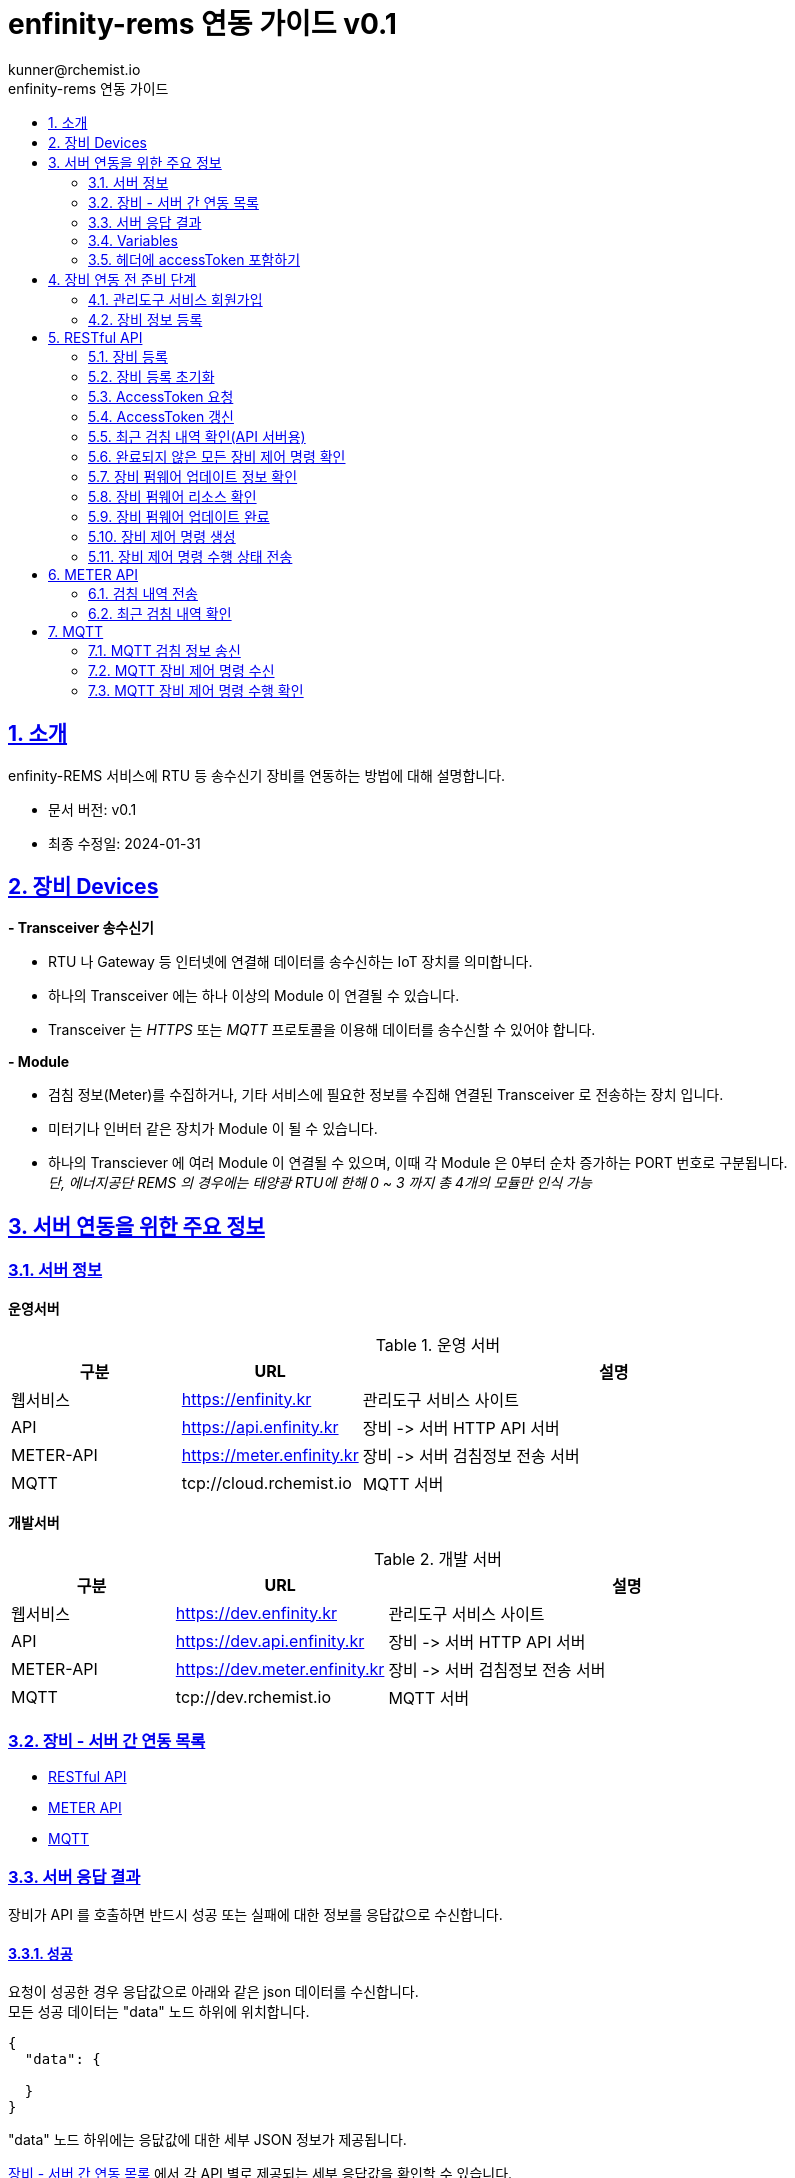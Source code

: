 = enfinity-rems 연동 가이드 v0.1
:toc: left
:toc-title: enfinity-rems 연동 가이드
:toclevels: 2
:stylesheet: asciidoctor.css
:hardbreaks:
:doctype: book
:icons: font
:idseparator: -
:sectanchors:
:sectids:
:sectnums:
:sectlinks:
:sectnumlevels: 6
:author: kunner@rchemist.io
:authorname: Kunner, Kil.
:version-label: v0.1

[#intro]
== 소개

enfinity-REMS 서비스에 RTU 등 송수신기 장비를 연동하는 방법에 대해 설명합니다.

- 문서 버전: v0.1
- 최종 수정일: 2024-01-31

[#devices]
== 장비 Devices

*- Transceiver 송수신기*

* RTU 나 Gateway 등 인터넷에 연결해 데이터를 송수신하는 IoT 장치를 의미합니다.
* 하나의 Transceiver 에는 하나 이상의 Module 이 연결될 수 있습니다.
* Transceiver 는 _HTTPS_ 또는 _MQTT_ 프로토콜을 이용해 데이터를 송수신할 수 있어야 합니다.

*- Module*

* 검침 정보(Meter)를 수집하거나, 기타 서비스에 필요한 정보를 수집해 연결된 Transceiver 로 전송하는 장치 입니다.
* 미터기나 인버터 같은 장치가 Module 이 될 수 있습니다.
* 하나의 Transciever 에 여러 Module 이 연결될 수 있으며, 이때 각 Module 은 0부터 순차 증가하는 PORT 번호로 구분됩니다.{blank}
_단, 에너지공단 REMS 의 경우에는 태양광 RTU에 한해 0 ~ 3 까지 총 4개의 모듈만 인식 가능_

[#importants]
== 서버 연동을 위한 주요 정보

[#importants-server]
=== 서버 정보

*운영서버*

.운영 서버
[cols="<.^2,<.^2,<.^6"]
|===
|구분 |URL |설명

|웹서비스 |https://enfinity.kr |관리도구 서비스 사이트
|API |https://api.enfinity.kr |장비 -&gt; 서버 HTTP API 서버 {blank}
|METER-API |https://meter.enfinity.kr |장비 -&gt; 서버 검침정보 전송 서버
|MQTT |tcp://cloud.rchemist.io |MQTT 서버
|===

*개발서버*

.개발 서버
[cols="<.^2,<.^2,<.^6"]
|===
|구분 |URL |설명

|웹서비스 |https://dev.enfinity.kr |관리도구 서비스 사이트
|API |https://dev.api.enfinity.kr |장비 -&gt; 서버 HTTP API 서버 {blank}
|METER-API |https://dev.meter.enfinity.kr |장비 -&gt; 서버 검침정보 전송 서버
|MQTT |tcp://dev.rchemist.io |MQTT 서버
|===

[#importants-apis]
=== 장비 - 서버 간 연동 목록

- <<restful-api,RESTful API>>
- <<meter-api, METER API>>
- <<mqtt-api, MQTT>>

[#importants-response]
=== 서버 응답 결과

장비가 API 를 호출하면 반드시 성공 또는 실패에 대한 정보를 응답값으로 수신합니다.
{blank}

[#importants-response-success]
==== 성공

요청이 성공한 경우 응답값으로 아래와 같은 json 데이터를 수신합니다.
모든 성공 데이터는 "data" 노드 하위에 위치합니다.

[source,json]
----
{
  "data": {
    
  }
}

----

"data" 노드 하위에는 응닶값에 대한 세부 JSON 정보가 제공됩니다.

<<importants-apis, 장비 - 서버 간 연동 목록>> 에서 각 API 별로 제공되는 세부 응답값을 확인할 수 있습니다.

{blank}

[#importants-response-fail]
==== 실패

요청이 실패한 경우 응답값으로 아래와 같은 json 데이터를 수신합니다.
모든 실패 데이터는 "error" 노드 하위에 위치합니다.

[source,json]
----
{
  "error": {
    "error": true,
    "status": 400,
    "errorType": "ALREADY_CONNECTED",
    "message": "이미 초기화되어 결과를 전송하지 않습니다. 초기화를 다시 하려면 관리자도구에서 기기 초기화를 진행하시기 바랍니다.",
    "fieldError": {
      "name": "이름은 반드시 입력해야 합니다."
    }
  }
}
----

.Variables
[cols="<.^2,<.^2,<.^2,<.^6"]
|===
|필드 |타입 |필수값 |설명

|error |boolean |O |에러 여부가 true / false 로 전송됩니다. 에러가 있는 경우에는 반드시 true 로 전달됩니다.
|status |int |O |HTTP STATUS 코드가 전달됩니다. 에러인 경우 4XX ~ 5XX 이내로 전달됩니다.
|errorType |string |O |서버에서 구분하는 에러코드입니다. 참고용으로 전달됩니다.
|message |string |O |에러코드를 Human readable message 로 풀어서 전달하는 정보 입니다.
|fieldError |array |X |에러가 요청 정보의 특정 필드로 기인하는 경우 해당 필드명과 필드에 대한 에러 메시지를 배열값으로 전달합니다.
|===

=== Variables

.Variables
[cols="<.^2,<.^8"]
|===
|변수명 |설명

|accessToken |<<restful-api-initialize, 장비 등록>>, <<restful-api-accessToken, AccessToken 생성>> 을 제외한 모든 API 호출에는 accessToken 정보가 필요합니다.
accessToken 은 API 보안을 위한 고유키로 AccessToken 생성 요청을 통해 발부됩니다. 이렇게 발부된 토큰을 저장하고 API 를 호출할 때 Request Header 정보에 포함해야 합니다.
|tenantAlias |본 서비스는 *Multi-Tenant* 를 지원하므로, 모든 서비스 호출에 반드시 tenantAlias 에 대한 정보가 필요합니다.
tenantAlias 는 서비스에 회원가입할 때 직접 입력할 수 있는 Unique 한 고유 아이디 입니다.
|serialId |본 서비스에 등록되는 모든 장비는 고유한 시리얼 아이디를 가지고 있어야 합니다.
tenantAlias/serialId 와 같은 형태로 모든 테넌트에 대해 유일한 값을 보장하게 됩니다. Transceiver의 serialId 는 보통 장비의 IMEI 값으로 대체될 수 있습니다.
|transceiverId |서비스 내부에서 Transceiver 를 관리하기 위해 설정되는 ID 값입니다.
API 를 호출하기 위해 반드시 필요한 accessToken 정보 안에 transceiverId 가 포함되어 있으므로, token 발부 후에는 특별히 신경쓰지 않아도 됩니다.
|port |하나의 Transceiver 에 여러 Module 이 연결되어 있는 경우 각 Module 을 구분하기 위한 정보 입니다.
API 전송 때 port 정보를 제공하지 않으면 0 번 포트에 대한 요청으로 간주합니다.
|===

=== 헤더에 accessToken 포함하기

본 서비스는 요청 정보의 헤더에 포함된 accessToken 정보를 JWT 형식으로 인증하는 방식을 사용합니다.

따라서 인증된 사용자만 사용할 수 있는 API 를 호출하기 위해서는 반드시 Request Header 에 다음 정보를 포함해야 합니다.

.하는 방법
[cols="<.^2,<.^8"]
|===
|필드 | 값

|authorization|Bearer accessToken값
|===

== 장비 연동 전 준비 단계

장비 연동을 위해 enfinity-rems 서비스 사이트에서 필수 정보를 등록해야 합니다.

아래는 해당 정보를 등록하는 방법을 간단히 설명한 것이며, 보다 자세한 사항은 enfinity-rems 서비스 사이트의 매뉴얼을 확인하시기 바랍니다.


=== 관리도구 서비스 회원가입

enfinity-rems 서비스에 회원가입을 통해 tenantAlias 값을 등록해야 합니다.


.회원가입 시 테넌트 아이디(tenantAlias) 를 직접 설정할 수 있습니다.
image::images/image-01.png[]


여기서 입력한 tenantAlias 는 해당 사용자 정보로 호출하는 모든 API 정보에서 중요하게 사용됩니다.


=== 장비 정보 등록

먼저 enfinity-rems 서비스에 연동하고자 하는 장비의 정보를 등록해야 합니다.
{blank}
{blank}


==== 발전소 정보 등록

송수신기가 위치한 발전소의 정보를 등록합니다.

발전소의 이름과 아이디, 주소 등의 정보를 입력할 수 있습니다.

{blank}
{blank}

.에너지 관리 > 발전소 > 등록
image::images/image-02.png[width=800]

{blank}
{blank}

==== 송수신기 정보 등록

발전소가 소유한 송수신기의 정보를 등록합니다.

송수신기의 시리얼 아이디와 이름, 유형 등 연동 대상 장비에 대한 정보를 입력합니다.

모델 정보를 입력해 원격 펌웨어 업데이트 기능을 사용할 수 있습니다.

_펌웨어 업데이트를 지원하려면, 모델 정보에 반드시 하나 이상의 펌웨어 정보가 저장되어 있어야 합니다._

최초 등록 시 장비의 연동 상태가 `INACTIVE` 로 표시됩니다.

실제 장비에서 장비 초기화 연동을 통해 이 상태를 `ACTIVE` 로 전환할 수 있습니다.

장비 초기화 연동에 관한 자세한 설명은 <<restful-api-initialize,장비 등록>> 챕터를 참고하시기 바랍니다.

송수신기를 등록하고 나면, 송수신기 별로 에너지공단 REMS 의 정보와 REMS 소유주 정보를 입력할 수 있습니다.

_단, REMS 관련 정보는 단순 참고용으로 본 서비스에서 중요하게 취급하지 않습니다._

{blank}
{blank}

.에너지 관리 > 발전소 > 상세 정보 > 신규 송수신기 등록
image::images/image-03.png[width=800]

{blank}
{blank}

==== 모듈 정보 등록

송수신기에 연결된 모듈과 모듈 유형에 대해 설정합니다.

등록된 송수신기에 모듈을 추가할 수 있습니다.

태양광 단상 또는 태양광 삼상 유형의 모듈을 관리할 수 있는 송수신기에서는 복수의 모듈을 생성할 수 있습니다.

단, 에너지공단 REMS 에서는 송수신기 하나 당 최대 4개의 모듈만 제어할 수 있습니다.

{blank}
{blank}

.에너지 관리 > 발전소 > 상세 정보 > 송수신기 > 모듈 추가
image::images/image-04.png[width=800]

{blank}
{blank}

==== 엑셀로 한번에 입력하기

발전소, 송수신기, 모듈 정보를 엑셀 파일을 이용해 한번에 등록할 수 있습니다.

해당 화면에서 샘플 엑셀 파일을 다운로드 하거나, 각 필드의 입력 방법을 자세히 확인할 수 있습니다.

{blank}
{blank}

.에너지 관리 > 발전소 > 목록 > 업로드/다운로드
image::images/image-05.png[width=800]


{blank}
{blank}

[#restful-api]
== RESTful API

아래는 API 서버로 요청하는 API 에 대한 설명입니다.

위에서 설명한 것처럼, API 서버는 본 서비스와 관련한 대부분의 정보를 요청 / 수신할 수 있습니다.

_단, 검침 정보는 반드시 <<meter-api,METER API>> 로 호출해야 합니다._

[#restful-api-initialize]
=== 장비 등록

서비스 사이트에 장비 정보를 등록한 후 아직 연동되지 않은 경우, 또는 기기 초기화를 통해 연동을 해제한 장비에 대해 연동 등록할 수 있습니다.

이 API 가 성공적으로 호출되면 해당 발전소 &gt; 송수신기의 연동 상태가 `ACTIVE` 로 변경되어 검침 정보나 오류 정보, 펌웨어 업데이트 등의 연동 서비스를 사용할 수 있게 됩니다. +

*장비가 한번 등록되면 더 이상 동일한 장비를 등록할 수 없습니다.*
만약 오류나 기타 사유로 인해 장비 등록을 초기화 하려면 <<restful-api-reset, 장비 등록 초기화>> API 를 이용해 장비 등록을 초기화 해야 합니다.

{blank}

.요청 대상
[cols="<.^2,<.^4,<.^2,<.^2"]
|===
|대상 서버 |URL | METHOD | TOKEN

|API |/api/v1/device/register/\{tenantAlias}/\{serialId} | GET |

|===

{blank}
{blank}

*예상 결과*

[source,json]
----
{
    "data": {
        "transceiverId": "transceiverId",
        "password": "password",
        "tenantAlias": "tenantAlias"
    }
}
----

.data 필드 정보
[cols="<.^2,<.^2,<.^6"]
|===
|변수명|타입 |설명

|transceiverId | string| 해당 장비의 서버 측 고유번호 <<mqtt-api-meter, MQTT 검침 정보 송신>>과 같은 API 를 호출할 때 이 정보를 포함해야 할 수 있으므로 반드시 기억하고 있어야 합니다
|password | string| 해당 장비의 accessToken 을 획득하기 위한 비밀번호
|===

{blank}

MQTT 프로토콜을 사용해 검침 정보를 송신하는 경우 `transceiverId` 값은 반드시 따로 기억하고 있어야 합니다.

`password` 는 서버에서 생성되며, 장비 등록 시에만 확인 가능하므로 반드시 저장하고 있어야 합니다.

{blank}
{blank}

[#restful-api-reset]
=== 장비 등록 초기화

장비 등록 상태를 초기화할 수 있습니다.

장비가 초기화 되면 서버의 Transceiver 의 status 는 `ACTIVE` 에서 `INACTIVE` 로 변경되고 검침 정보를 더 이상 수신할 수 없게 됩니다.

장비 등록이 초기화 된 상태에서 다시 <<restful-api-initialize, 장비 등록>> API 를 다시 호출할 수 있습니다.

{blank}

.요청 대상
[cols="<.^2,<.^5, <.^2, <.^2"]
|===
|대상 서버 |URL | METHOD|AccessToken

|API |/api/v1/device/register/\{tenantAlias}/\{serialId} | POST | 필수

|===

{blank}
{blank}

*예상 결과*

[source,json]
----
{
    "data": true
}
----

이 API 는 단순 실행 결과만 리턴하므로, error 에 값이 없으면 성공한 것으로 간주합니다.

{blank}
{blank}

[#restful-api-accessToken]
=== AccessToken 요청

인증된 사용자만 접근할 수 있는 API 를 호출하기 위해서는 반드시 `accessToken` 정보가 필요합니다.

해당 API 를 호출할 때 먼저 이 API 를 호출해 `accessToken` 정보를 획득해야 합니다.

{blank}

.요청 대상
[cols="<.^2,<.^4,<.^2,<.^2"]
|===
|대상 서버 |URL | METHOD | TOKEN

|API |/api/v1/device/auth/sign-in | POST | X

|===

{blank}
{blank}

*이 API 를 요청할 때 반드시 Request Body 에 `serialId`, `password`, `tenantAlias` 값을 전달해야 합니다.*

.요청 BODY 정보
[cols="<.^2,<.^2,<.^6"]
|===
|필드 |타입 |설명

|serialId | string | 장비의 SERIAL ID
|password | string | <<restful-api-initialize, 장비 등록>> API 의 결과로 받은 password 값
|tenantAlias| string | <<restful-api-initialize, 장비 등록>> API 의 결과로 받은 tenantAlias 값

|===

{blank}
{blank}

*예상 결과*

[source,json]
----
{
    "data": {
        "accessToken": "accessToken",
        "refreshToken": "refreshToken",
        "accessTokenExpirationTime": 3600000,
        "refreshTokenExpirationTime": 604800000
    }
}
----

.data 필드 정보
[cols="<.^2,^.^8"]
|===
|변수명 |설명

|accessToken <.^| HS512 인코딩된 accessToken 문자열. 다른 API 를 호출할 때 이 정보를 포함해야 합니다.
|refreshToken <.^| HS512 인코딩된 refreshToken 문자열. accessToken 이 만료된 경우 refreshToken 으로 토큰을 재발행할 수 있습니다.
|===

{blank}
{blank}

[#restful-api-refreshToken]
=== AccessToken 갱신

AccessToken 은 발행 후 1시간 이후 만료되어 더 이상 사용할 수 없습니다.

토큰이 만료되면 <<restful-api-accessToken, AccessToken 요청>> 을 이용해 다시 토큰을 생성하거나, 기존 보유한 refreshToken 을 이용할 수 있습니다.

{blank}

.요청 대상
[cols="<.^2,<.^4,<.^2,<.^2"]
|===
|대상 서버 |URL | METHOD | TOKEN

|API |/api/v1/device/auth/refresh-token | POST | X

|===

{blank}
{blank}

*이 API 를 요청할 때 반드시 Request Body 에 `refreshToken`, `tenantAlias` 값을 전달해야 합니다.*

.요청 BODY 정보
[cols="<.^2,<.^2,<.^6"]
|===
|필드 |타입 |설명

|refreshToken | string | refreshToken 값
|tenantAlias| string | <<restful-api-initialize, 장비 등록>> API 의 결과로 받은 tenantAlias 값

|===

{blank}
{blank}

*예상 결과*

<<restful-api-accessToken, AccessToken 요청>> 의 결과와 동일합니다.

{blank}
{blank}

[#restful-api-meter-graph]
=== 최근 검침 내역 확인(API 서버용)

<<meter-api-meter-graph, 최근 검침 내역 확인>> API 를 API 서버에서도 사용할 수 있습니다.

{blank}

.요청 대상
[cols="<.^2,<.^4,<.^2,<.^2"]
|===
|대상 서버 |URL | METHOD | TOKEN

|METER-API |/api/v1/energy/transceiver-meter/graph | POST | O

|===

이 API 의 사용 방법은 <<meter-api-meter-graph, 최근 검침 내역 확인>> API와 동일합니다.
자세한 설명은 해당 챕터를 참고하세요.

[#restful-api-check-proces]
=== 완료되지 않은 모든 장비 제어 명령 확인

각 송수신기 또는 송수신기의 하위 모듈에 대한 완료되지 않은 모든 제어 명령을 확인합니다.

필요에 따라 송수신기 장비에서 이 API 를 주기적으로 호출하면, MQTT 를 사용해 서버의 제어 명령을 수신하는 <<mqtt-api-control-subscribe, MQTT 장비 제어 명령 수신>> 을 사용하는 것과 유사한 효과를 낼 수 있습니다.

{blank}

.요청 대상
[cols="<.^2,<.^4,<.^2,<.^2"]
|===
|대상 서버 |URL | METHOD | TOKEN

|API |/api/v1/device/process | GET | O

|===

{blank}
{blank}

*예상 결과*

.업데이트 대상이 있는 경우
[source,json]
----
{
    "data": {
      "data": [
      {
        "id": "업데이트 명령 ID",
        "version": "업데이트할 버전",
        "type": "TRANSCEIVER",
        "url": "펌웨어 파일 URL"
      },
      {
        "id": "업데이트 명령 ID",
        "version": "업데이트할 버전",
        "type": "MODULE",
        "port": 0,
        "url": "펌웨어 파일 URL"
      }
    ]
    }
}
----

*Response Body 의 data.data 가 중첩되어 있습니다. 응닶갑 확인에 주의하세요.*

data.data 하위의 객체 정보는 <<restful-api-control-create, 장비 제어 명령 수행>> 의 결과값과 동일합니다.
자세한 내용은 해당 챕터를 참고하세요.
{blank}
{blank}

[#restful-api-check-firmware]
=== 장비 펌웨어 업데이트 정보 확인

각 송수신기 또는 송수신기의 하위 모듈에 대해 업데이트가 가능한지 확인하고 가능하다면 해당 펌웨어에 대한 정보를 수신합니다.

{blank}

.요청 대상
[cols="<.^2,<.^4,<.^2,<.^2"]
|===
|대상 서버 |URL | METHOD | TOKEN

|API |/api/v1/device/firmware/check | POST | O

|===

{blank}
{blank}

.요청 BODY 정보
[cols="<.^2,<.^2,<.^2,<.^4"]
|===
|필드 |타입 | 필수 |설명

|type | enum | X |  어떤 유형의 장비에 대한 업데이트 확인인지 설정.

ALL: 해당 송수신기 및 송수신기의 하위 모듈 전체에 대해 업데이트 확인
TRANSCEIVER: 해당 송수신기에 대한 업데이트 확인
MODULE: 해당 송수신기의 하위 모듈에 대한 업데이트 확인

입력하지 않으면 기본값으로 ALL 사용
|port | integer | X | 특정 포트의 모듈에 대해서만 업데이트 확인하는 경우 type 을 MODULE 로 설정하고 port 값을 지정

|===

{blank}
{blank}

*예상 결과*

.업데이트 대상이 있는 경우
[source,json]
----
{
    "data": [
      {
        "id": "업데이트 명령 ID",
        "version": "업데이트할 버전",
        "type": "TRANSCEIVER",
        "url": "펌웨어 파일 URL"
      },
      {
        "id": "업데이트 명령 ID",
        "version": "업데이트할 버전",
        "type": "MODULE",
        "port": 0,
        "url": "펌웨어 파일 URL"
      }
    ]
}
----

.data 필드 정보
[cols="<.^2,<.^2,<.^6"]
|===
|변수명 |타입 |설명

|id | string | 업데이트 명령의 ID.

업데이트를 수행한 후, 이 ID 값을 <<restful-api-update-complete, 업데이트 완료 확인>> 의 transceiverControlId 값으로 전달해야 한다.
|version | string | 업데이트할 버전명. ex) v1.1.1
|type | enum | 이 업데이트 명령이 송수신기를 대상으로 하는 것인지 모듈을 대상으로 하는 것인지 확인.

TRANSCEIVER: 송수신기 대상 업데이트 정보
MODULE: 송수신기 하위 모듈 대상 업데이트 정보
|port | integer | 모듈을 대상으로 하는 경우 해당 모듈의 포트번호
송수신기를 대상으로 하는 경우 이 값이 없음
|===

{blank}
{blank}

*이 API의 응답값으로 업데이트 가능한 정보가 없는 경우 에러가 반환됩니다.*

.업데이트 대상이 없는 경우
[source,json]
----
{
    "error": {
        "error": true,
        "status": 200,
        "errorType": "NOT_NEED_UPDATE",
        "message": "이미 최신 버전의 업데이트가 설치되어 있거나, 버전 관리 정보가 없습니다.",
        "fieldError": {}
    }
}
----

{blank}
{blank}

[#restful-api-check-firmware-resource]
=== 장비 펌웨어 리소스 확인

<<mqtt-api-control-response, MQTT 장비 제어 명령 수행 확인>> 의 결과로 `transceiverControlId` 값을 갖고 있는 경우 해당 명령에 의한 상세 업데이트 정보를 확인할 수 있습니다.

이 API 의 결과값은 <<restful-api-check-firmware, 장비 펌웨어 업데이트 정보 확인>> 의 결과와 유사하며, 리턴값이 복수가 아니라 단수라는 차이만 있습니다.

{blank}

.요청 대상
[cols="<.^2,<.^4,<.^2,<.^2"]
|===
|대상 서버 |URL | METHOD | TOKEN

|API |/api/v1/device/firmware/update/\{transceiverControlId} | GET | O

|===

{blank}
{blank}

*예상 결과*

.업데이트 대상이 있는 경우
[source,json]
----
{
    "data": {
        "id": "업데이트 명령 ID",
        "version": "업데이트할 버전",
        "type": "TRANSCEIVER",
        "url": "펌웨어 파일 URL"
      }
}
----

리턴값에 대한 자세한 설명은 <<restful-api-check-firmware, 장비 펌웨어 업데이트 정보 확인>> 의 내용을 확인하시기 바랍니다.

{blank}
{blank}

[#restful-api-update-complete]
=== 장비 펌웨어 업데이트 완료

이 API를 이용해 장비 펌웨어 업데이트를 수행한 후 수행 결과를 전송할 수 있습니다.

{blank}

.요청 대상
[cols="<.^2,<.^4,<.^2,<.^2"]
|===
|대상 서버 |URL | METHOD | TOKEN

|API |/api/v1/device/firmware/update/\{transceiverControlId} | POST | O

|===

_<<restful-api-check-firmware-resource, 장비 펌웨어 리소스 확인>>의 요청 대상 정보와 METHOD 가 다르니 주의하세요._

{blank}
{blank}

*예상 결과*

.성공한 경우
[source,json]
----
{
    "data": true
}
----

`업데이트 수행 결과 전송에 실패한 경우 응답값에 error 가 있으니 주의하세요.`

{blank}
{blank}

[#restful-api-control-create]
=== 장비 제어 명령 생성

관리자도구 웹서비스에서 장비 업데이트 또는 재시작 등의 제어 명령을 생성하는 것을 이 API 호출로 대신할 수 있습니다.

이 API 는 개발 중 테스트를 위한 목적으로 주로 사용됩니다.

{blank}

.요청 대상
[cols="<.^2,<.^4,<.^2,<.^2"]
|===
|대상 서버 |URL | METHOD | TOKEN

|API |/api/v1/device/firmware/direct-process | POST | O

|===

{blank}
{blank}

.요청 BODY 정보
[cols="<.^2,<.^2,<.^2,<.^4"]
|===
|필드 |타입 | 필수 |설명

|type | enum | X |  어떤 유형의 명령인지.

RESTART: 장비 재시작
UPDATE: 최신 버전으로 업데이트
VERIFY: 장비의 현재 상태 확인

입력하지 않으면 기본값으로 ALL 사용
|deviceModelType | enum | X | 송수신기에 대한 명령인지, 특정 포트의 모듈에 대한 명령인지 여부

TRANSCEIVER: 송수신기에 대한 명령
MODULE: 모듈에 대한 명령. 이 값이 MODULE 인 경우 port 를 설정해 대상 모듈을 특정할 수 있습니다.
|port | integer | X | 특정 포트의 모듈에 대해 명령을 생성하는 경우

|===

{blank}
{blank}

*예상 결과*

.성공한 경우
[source,json]
----
{
    "data": {
        "transceiverId": "MATA49aac1d1c7",
        "serialId": "qwe",
        "type": "RESTART",
        "deviceModelType": "TRANSCEIVER",
        "status": "REQUESTED",
        "processed": false,
        "tenantAlias": "kunner",
        "id": "65ba0cb169bf282c515d25f1"
    }
}
----

.data 필드
[cols="<.^2,<.^2,<.^6"]
|===
|필드 |타입 |설명

|transceiverId | string |  대상 장비의 transceiverId 확인
|serialId | string |  대상 장비의 serialId 확인
|type| enum | 요청한 type 확인
|deviceModelType| enum | 요청한 deviceModelType 확인
|status| enum | 생성 요청이 성공한 경우 `REQUESTED` 로 고정
|processed| boolean | 생성 요청이 성공한 경우 `false` 로 고정
|tenantAlias| string | 생성 요청한 tenantAlias 값 확인
|id| string | 생성된 제어 명령의 ID
|

|===

{blank}
이 API 의 실행 결과 중 중요한 값은 `id` 입니다.

`id` 외 다른 필드는 모두 확인 용도로 제공되는 필드 입니다.

<<restful-api-check-firmware-resource, 장비 펌웨어 리소스 확인>> 이나 <<restful-api-update-complete, 업데이트 완료 확인>> 등 다른 API 를 호출할 때 이 `id` 정보를 `transceiverControlId` 로 사용합니다.

{blank}
{blank}

[#restful-api-control-process]
=== 장비 제어 명령 수행 상태 전송

각 장비에서 <<mqtt-api-control-response, MQTT 장비 제어 명령 수행 확인>> 등의 API 를 통해 제어 명령을 수신한 경우 해당 명령을 수신했음을 서버로 전송해야 합니다.

이 API 는 장비가 제어 명령을 수신한 후, 처리 현황에 따른 각 상태를 서버에 전송할 때 사용합니다.

{blank}

.요청 대상
[cols="<.^2,<.^4,<.^2,<.^2"]
|===
|대상 서버 |URL | METHOD | TOKEN

|API |/api/v1/device/firmware/process | POST | O

|===

{blank}
{blank}

.요청 BODY 정보
[cols="<.^2,<.^2,<.^2,<.^4"]
|===
|필드 |타입 | 필수 |설명

|id | string | O |  제어 명령의 ID. `transceiverControlId` 값, 또는 <<restful-api-control-create, 장비 제어 명령 생성>> 의 수행 결과 `id` 값
|status | enum | O | 제어 명령을 전달 받은 후 장비에서 보내 주는 STATUS
|message | string | X | status 가 `ERROR` 일 때 상세 에러 메시지

|===

{blank}
서버로 전송할 수 있는 `status` 의 값은 다음과 같습니다.

- 최초 제어 명령 수신 확인 시
`PROCESSING`
`ERROR`

- 명령 수신 확인 후 수행 결과 전송 시
`COMPLETED`
`CANCELLED`
`ERROR`

{blank}
{blank}

*예상 결과*

.성공한 경우
[source,json]
----
{
    "data": true
}
----

{blank}
{blank}

[#meter-api]
== METER API

아래는 METER API 로 검침 정보를 전달하는 API 에 대한 설명입니다.

[#meter-api-meter]
=== 검침 내역 전송

각 송수신기 에서 검침 내역을 전송합니다.

검침 내역을 전송할 때는 반드시 헤더에 `accessToken`을 함께 전송해야 합니다.

{blank}

.요청 대상
[cols="<.^2,<.^4,<.^2,<.^2"]
|===
|대상 서버 |URL | METHOD | TOKEN

|METER-API |/api/v1/meter | POST | O

|===

{blank}
{blank}

.요청 BODY 정보
[cols="<.^2,<.^2,<.^6"]
|===
|필드 |타입 |설명

|multi | integer | 0 부터 시작하는 port 값.
|data | string | 에너지공단 REMS 통신 규격에 따른 data 값
|===

{blank}
{blank}

*예상 결과*

[source,json]
----
{
    "data": true
}
----

전달된 Response Body 에 error 값이 없는 경우 요청이 성공한 것으로 간주합니다.

{blank}
{blank}

[#meter-api-meter-graph]
=== 최근 검침 내역 확인

각 송수신기의 최근 검침 내역을 확인합니다.

{blank}

.요청 대상
[cols="<.^2,<.^4,<.^2,<.^2"]
|===
|대상 서버 |URL | METHOD | TOKEN

|METER-API |/api/v1/meter/graph | POST | O

|===

{blank}
{blank}

.요청 BODY 정보
[cols="<.^2,<.^2,<.^2,<.^4"]
|===
|필드 |타입 | 필수 |설명

|period | enum | X |  MONTH: 기간 내 월간 검침 내역 집계
DAY: 기간 내 일간 검침 내역 집계
HOUR: 기간 내 시간별 검침 내역 집계
PER_METER: 기간 내 전체 검침 데이터

입력하지 않으면 PER_METER 를 기본값으로 사용
|startDate | string | X | 데이터 조회 시작일시 - UTC 기준 시각

입력하지 않으면 period 값에 따라 기본 조회 일시 적용
|endDate | string | X | 데이터 조회 종료일시 - UTC 기준 시각

입력하지 않으면 period 값에 따라 기본 조회 일시 적용

|===

*_모든 필드를 생략하는 경우 Request Body 에 {} 를 전송하면 됩니다._*

{blank}
{blank}

*예상 결과*

[source,json]
----
{
    "data":{
      "values": [
        {
          "port": 0,
          "term": "24-01-31 12:01",
          "value": 204059
        },
        {
          "port": 0,
          "term": "24-01-31 12:16",
          "value": 204203
        },
        {
          "port": 0,
          "term": "24-01-31 12:31",
          "value": 204280
        }
      ]
    }
}
----

.data.values 필드 정보
[cols="<.^2,<.^2,<.<6"]
|===
|변수명 |타입 |설명

|port | integer | 실제 검침된 송수신기 하위 모듈의 포트값
|term | string | 요청 정보에 따른 검침 일시값

요청 정보의 period 가
MONTH 인 경우 YYYY-MM
DAY 인 경우 YY-MM-DD
HOUR 인 경우 DD-HH
PER_METER 인 경우 YY-MM-DD HH:MM
|value | float |
|===

{blank}
{blank}

{blank}
{blank}

[#mqtt-api]
== MQTT

서버 - 장비 간 MQTT 통신을 하는 경우, MQTT publish/subscribe 에 대한 설명입니다.

MQTT 는 RESTful API 와 달리 서버 - 장비 간 양방향 통신이므로 장비 입장에서 서버로 전송하는 정보는 publish 채널을 서버에서 수신하는 정보는 subscribe 채널을 사용합니다.

{blank}
{blank}

.MQTT 버전 별 TOPIC URI 확인
MQTT 버전 별 publish / subscribe 하는 TOPIC 의 URI 가 다릅니다.

장비에서 반드시 현재 사용하는 MQTT 프로토콜의 버전에 맞게 Topic URI 를 설정해야 합니다.

- `MQTT 3`
/rems/mqtt3

- `MQTT 5`
/rems/mqtt5

{blank}
{blank}

.Payload
각 TOPIC 의 Payload 는 JSON 포맷의 데이터로 전달합니다.

장비에서 서버로 publish 할 때도 반드시 JSON 타입의 데이터가 전달되어야 합니다.

{blank}
{blank}

[#mqtt-api-meter]
=== MQTT 검침 정보 송신

각 장비에서 MQTT 를 이용해 서버로 검침 정보를 전송합니다.

이 MQTT 토픽은 <<meter-api-meter, 검침 내역 전송>> API 와 완벽히 동일한 역할을 수행합니다.

단, MQTT 로는 Header 정보를 제공할 수 없으므로 `accessToken` 을 사용하지 않고, <<restful-api-initialize, 장비 등록>> API를 통해 전달 받은 `transceiverId` 를 직접 Payload 에 넣어 전달해야 합니다.

{blank}
{blank}

**채널 유형**
publish

{blank}
{blank}

**TOPIC URI**
`{VERSION PREFIX}`/meter

_VERSION_PREFIX는 MQTT 버전 별로 다른 URI 접두어를 의미합니다_

{blank}
{blank}

**Payload**

[source,json]
----
{
    "transceiverId": "장비 등록 시 전달 받은 transceiverId",
    "port": 0,
    "data": "140101000000dc0096000a00dc0096000a03e7025800000000ffffff0001"
}
----

.요청 BODY 정보
[cols="<.^2,<.^2,<.^6"]
|===
|필드 |타입 |설명

|transceiverId | string | 장비 ID
|port | integer | 모듈의 port 번호, 없으면 0 으로 간주
|data | string | 에너지공단 REMS 의 DATA 규격에 따른 검침정보
|===

{blank}
{blank}

[#mqtt-api-control-subscribe]
=== MQTT 장비 제어 명령 수신

관리도구 사이트에서 각 장비에 제어 명령을 실행하거나, <<restful-api-control-create, 장비 제어 명령 생성>> 을 실행하는 경우 이 토픽을 수신하면 명령 정보를 수신할 수 있습니다.

{blank}
{blank}

**채널 유형**
subscribe

{blank}
{blank}

**TOPIC URI**
`{VERSION_PREFIX}`/device/`{tenantAlias}`/`{serialId}`

{blank}
{blank}

**Payload**

[source,json]
----
{
    "transceiverId": "장비 등록 시 전달 받은 transceiverId",
    "port": 0,
    "data": "140101000000dc0096000a00dc0096000a03e7025800000000ffffff0001"
}
----

<<restful-api-control-create, 장비 제어 명령 수행>> 의 결과값과 동일합니다.

각 장비에서 이 토픽을 수신하면, 반드시 해당 명령에 대한 현재 수행 상태를 전송해야 합니다.

아래 <<mqtt-api-control-response, MQTT 장비 제어 명령 수행 확인>> 토픽을 발행하거나, <<restful-api-control-process, 장비 제어 명령 수행 상태 전송>> 를 호출해 제어 명령의 수행 상태를 전송할 수 있습니다.

{blank}
{blank}

[#mqtt-api-control-response]
=== MQTT 장비 제어 명령 수행 확인

이 토픽은 <<restful-api-control-process, 장비 제어 명령 수행 상태 전송>> API 와 완전히 동일합니다.

전송 방식에 따라 RESTful API 냐, MQTT 냐 하는 프로토콜의 차이가 있을 뿐이므로, 선호하는 방식으로 정보를 전달하면 됩니다.

<<mqtt-api-control-subscribe, MQTT 장비 제어 명령 수신>> 또는

- 채널 유형 publish

-

